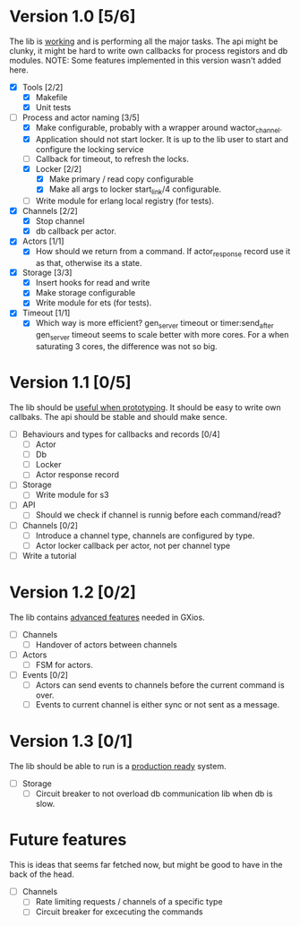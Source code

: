 * Version 1.0 [5/6]
  The lib is _working_ and is performing all the major tasks.
  The api might be clunky, it might be hard to write own
  callbacks for process registors and db modules.
  NOTE: Some features implemented in this version wasn't added here.
  - [X] Tools [2/2]
    - [X] Makefile
    - [X] Unit tests
  - [-] Process and actor naming [3/5]
    - [X] Make configurable, probably with a wrapper around wactor_channel.
    - [X] Application should not start locker.
      It is up to the lib user to start and configure the locking service
    - [ ] Callback for timeout, to refresh the locks.
    - [X] Locker [2/2]
      - [X] Make primary / read copy configurable
      - [X] Make all args to locker start_link/4 configurable.
    - [ ] Write module for erlang local registry (for tests).
  - [X] Channels [2/2]
    - [X] Stop channel
    - [X] db callback per actor.
  - [X] Actors [1/1]
    - [X] How should we return from a command.
      If actor_response record use it as that, otherwise its a state.
  - [X] Storage [3/3]
    - [X] Insert hooks for read and write
    - [X] Make storage configurable
    - [X] Write module for ets (for tests).
  - [X] Timeout [1/1]
    - [X] Which way is more efficient? gen_server timeout or timer:send_after
      gen_server timeout seems to scale better with more cores.
      For a when saturating 3 cores, the difference was not so big.

* Version 1.1 [0/5]
  The lib should be _useful when prototyping_.
  It should be easy to write own callbaks.
  The api should be stable and should make sence.
  - [ ] Behaviours and types for callbacks and records [0/4]
    - [ ] Actor
    - [ ] Db
    - [ ] Locker
    - [ ] Actor response record
  - [ ] Storage
    - [ ] Write module for s3
  - [ ] API
    - [ ] Should we check if channel is runnig before each command/read?
  - [ ] Channels [0/2]
    - [ ] Introduce a channel type, channels are configured by type.
    - [ ] Actor locker callback per actor, not per channel type
  - [ ] Write a tutorial

* Version 1.2 [0/2]
  The lib contains _advanced features_ needed in GXios.
  - [ ] Channels
    - [ ] Handover of actors between channels
  - [ ] Actors
    - [ ] FSM for actors.
  - [ ] Events [0/2]
    - [ ] Actors can send events to channels before the current command is over.
    - [ ] Events to current channel is either sync or not sent as a message.

* Version 1.3 [0/1]
  The lib should be able to run is a _production ready_ system.
  - [ ] Storage
    - [ ] Circuit breaker to not overload db communication lib when db is slow.

* Future features
  This is ideas that seems far fetched now, but might be good to have in the
  back of the head.
  - [ ] Channels
    - [ ] Rate limiting requests / channels of a specific type
    - [ ] Circuit breaker for excecuting the commands
